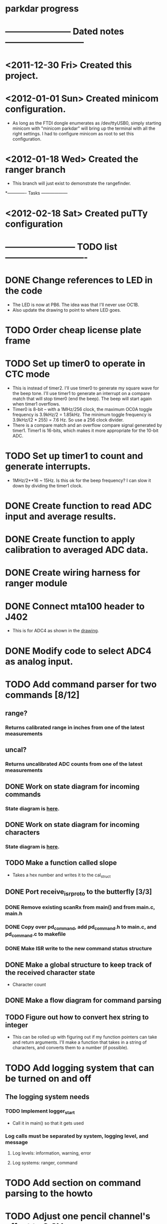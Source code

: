 * parkdar progress
* ----------------------- Dated notes ---------------------------
* <2011-12-30 Fri> Created this project.
* <2012-01-01 Sun> Created minicom configuration.
  - As long as the FTDI dongle enumerates as /dev/ttyUSB0, simply starting minicom with "minicom parkdar" will bring up the terminal with all the right settings.  I had to configure minicom as root to set this configuration.
* <2012-01-18 Wed> Created the ranger branch
  - This branch will just exist to demonstrate the rangefinder.

*------------- Tasks ------------------
* <2012-02-18 Sat> Created puTTy configuration
* ------------------------ TODO list ----------------------------
* DONE Change references to LED in the code
  - The LED is now at PB6. The idea was that I'll never use OC1B.
  - Also update the drawing to point to where LED goes.
* TODO Order cheap license plate frame
* TODO Set up timer0 to operate in CTC mode
  - This is instead of timer2.  I'll use timer0 to generate my square wave for the beep tone.  I'll use timer1 to generate an interrupt on a compare match that will stop timer0 (end the beep).  The beep will start again when timer1 overflows.
  - Timer0 is 8-bit -- with a 1MHz/256 clock, the maximum OC0A toggle frequency is 3.9kHz/2 = 1.85kHz.  The minimum toggle frequency is 3.9kHz/(2 * 255) = 7.6 Hz.  So use a 256 clock divider.
  - There is a compare match and an overflow compare signal generated by timer1.  Timer1 is 16-bits, which makes it more appropriate for the 10-bit ADC.
* TODO Set up timer1 to count and generate interrupts.
  - 1MHz/2**16 ~ 15Hz.  Is this ok for the beep frequency?  I can slow it down by dividing the timer1 clock.
* DONE Create function to read ADC input and average results.
* DONE Create function to apply calibration to averaged ADC data.
* DONE Create wiring harness for ranger module
* DONE Connect mta100 header to J402
  - This is for ADC4 as shown in the [[file:implement/drawings/butterfly_connect.fig][drawing]].
* DONE Modify code to select ADC4 as analog input.
* TODO Add command parser for two commands [8/12]
** range?
*** Returns calibrated range in inches from one of the latest measurements
** uncal?
*** Returns uncalibrated ADC counts from one of the latest measurements
** DONE Work on state diagram for incoming commands
*** State diagram is [[file:implement/howto/figs/parse_cmd_flow.fig][here]].
** DONE Work on state diagram for incoming characters
*** State diagram is [[file:implement/howto/figs/recv_cmd_flow.fig][here]]. 
** TODO Make a function called slope
   - Takes a hex number and writes it to the cal_struct
** DONE Port receive_isr_proto to the butterfly [3/3]
*** DONE Remove existing scanRx from main() and from main.c, main.h
*** DONE Copy over pd_command, add pd_command.h to main.c, and pd_command.c to makefile
*** DONE Make ISR write to the new command status structure
** DONE Make a global structure to keep track of the received character state
   - Character count
** DONE Make a flow diagram for command parsing
** TODO Figure out how to convert hex string to integer
   - This can be rolled up with figuring out if my function pointers can take and return arguments.  I'll make a function that takes in a string of characters, and converts them to a number (if possible).
* TODO Add logging system that can be turned on and off
** The logging system needs
*** TODO Implement logger_start
    DEADLINE: <2012-04-25 Wed>
    - Call it in main() so that it gets used
*** Log calls must be separated by system, logging level, and message
**** Log levels: information, warning, error
**** Log systems: ranger, command
* TODO Add section on command parsing to the howto
* TODO Adjust one pencil channel's offset to 3.3V
* TODO Stock pencils power supply rise time is too slow
** The fix is to replace C402 with 3.3nF (11-10).  This speeds up the output rise time to about 1.5V/ms, which is fast enough to activate the atmega169's power-on reset.
** Don't mark this as done until there's another revision of the power supply hardware.
* TODO Order water-clean flux remover pen			   :mcmaster:

